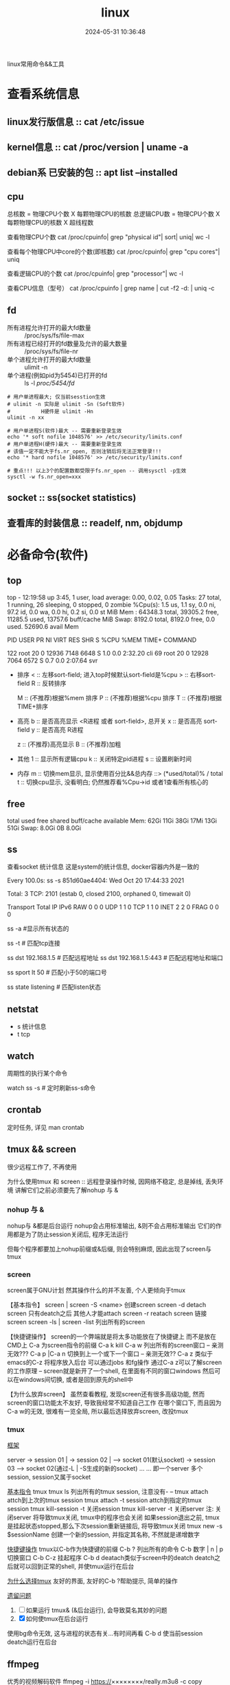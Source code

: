 #+title: linux
#+date: 2024-05-31 10:36:48
#+hugo_section: docs
#+hugo_bundle: os/linux
#+export_file_name: index
#+hugo_weight: 1
#+hugo_draft: false
#+hugo_auto_set_lastmod: t
#+hugo_custom_front_matter: :bookCollapseSection false

linux常用命令&&工具

#+hugo: more

* 查看系统信息
** linux发行版信息 :: cat /etc/issue
** kernel信息 :: cat /proc/version | uname -a
** debian系 已安装的包 :: apt list --installed
** cpu
   #+attr_shortcode: 详细命令 "..."
   #+begin_expand
   总核数 = 物理CPU个数 X 每颗物理CPU的核数
   总逻辑CPU数 = 物理CPU个数 X 每颗物理CPU的核数 X 超线程数

   查看物理CPU个数
   cat /proc/cpuinfo| grep "physical id"| sort| uniq| wc -l

   查看每个物理CPU中core的个数(即核数)
   cat /proc/cpuinfo| grep "cpu cores"| uniq

   查看逻辑CPU的个数
   cat /proc/cpuinfo| grep "processor"| wc -l
 
   查看CPU信息（型号）
   cat /proc/cpuinfo | grep name | cut -f2 -d: | uniq -c
   #+end_expand
** fd
   #+attr_shortcode: 查询命令 "..."
   #+begin_expand
   - 所有进程允许打开的最大fd数量 :: /proc/sys/fs/file-max
   - 所有进程已经打开的fd数量及允许的最大数量 :: /proc/sys/fs/file-nr
   - 单个进程允许打开的最大fd数量 :: ulimit -n
   - 单个进程(例如pid为5454)已打开的fd :: ls -l /proc/5454/fd/
   #+end_expand

   #+attr_shortcode: 设置命令 "..."
   #+begin_expand
   #+begin_example
   # 用户单进程最大; 仅当前sesstion生效
   # ulimit -n 实际是 ulimit -Sn (Soft软件)
   #          H硬件是 ulimit -Hn
   ulimit -n xx 

   # 用户单进程S(软件)最大 -- 需要重新登录生效
   echo '* soft nofile 1048576' >> /etc/security/limits.conf
   # 用户单进程H(硬件)最大 -- 需要重新登录生效
   # 该值一定不能大于fs.nr_open, 否则注销后将无法正常登录!!!
   echo '* hard nofile 1048576' >> /etc/security/limits.conf 
       
   # 重点!!! 以上3个的配置数都受限于fs.nr_open -- 调用sysctl -p生效
   sysctl -w fs.nr_open=xxx
   #+end_example
   #+end_expand
** socket :: ss(socket statistics)

** 查看库的封装信息 :: readelf, nm, objdump
   

* 必备命令(软件)
** top
   #+attr_shortcode: top输出解释 "..."
   #+begin_expand
   # 重点关注 cpu可用%Cpu->id, 内存可用MiB->availMem, 服务器负载情况top-> load average
    
   # top      当前系统时间; 启动了3小时45分钟; user同时在线的用户; load average服务器1min, 5min, 15min的负载情况
   #          load average数据是每隔5秒钟检查一次活跃的进程数，然后按特定算法计算出的数值。
   #                      如果这个数除以逻辑CPU的数量，结果高于5的时候就表明系统在超负荷运转了
   # Tasks    总共开启了27个进程, 1个在run, 26个sleep, 0stoped, 0僵尸进程zombie
   # %cpu     总核数的平均值(不会大于100%), us用户占比, sy系统占比, ni用户进程空间内改变过优先级的进程占用CPU百分比
   #          id空闲cpu百分比, wa用户进程空间内改变过优先级的进程占用CPU百分比, hi硬件中断, si软件中断, st实时
   # MiB Mem  total系统物理总内存, free空闲内存, used已使用,    buff/cache缓冲区内存
   # MiB Swap total交换总内存,     free交换空闲, used交换已用,  avail 可用内存
   # 这一系列信息是系统的信息, docker容器内外是一致的
   top - 12:19:58 up  3:45,  1 user,  load average: 0.00, 0.02, 0.05
   Tasks:  27 total,   1 running,  26 sleeping,   0 stopped,   0 zombie
   %Cpu(s):  1.5 us,  1.1 sy,  0.0 ni, 97.2 id,  0.0 wa,  0.0 hi,  0.2 si,  0.0 st
   MiB Mem :  64348.3 total,  39305.2 free,  11285.5 used,  13757.6 buff/cache
   MiB Swap:   8192.0 total,   8192.0 free,      0.0 used.  52690.6 avail Mem 


   # pid      pid
   # user     谁启动的该进程
   # PR       优先级
   # ni       nice值 负值表示高优先级，正值表示低优先级
   # VIRT     虚拟内存
   # RES      真实内存
   # SHR      共享内存
   # %CPU     单核cpu占比, 大于100%表示占用了多个cpu核, 不能大于100% * cpu核数
   # TIME+    进程运行总时间??占用cpu的总时间??
   # COMMAND  进程启动时的命令
   PID USER      PR  NI    VIRT    RES    SHR S  %CPU  %MEM     TIME+ COMMAND

   122 root      20   0   12936   7148   6648 S   1.0   0.0   2:32.20 cli                                                                            
   69  root      20   0   12928   7064   6572 S   0.7   0.0   2:07.64 svr                                                                            

   #+end_expand

   #+attr_shortcode: top快捷键 "..."
   #+begin_expand
   + 排序
     < :: 左移sort-field; 进入top时候默认sort-field是%cpu
     > :: 右移sort-field
     R :: 反转排序

     M :: (不推荐)根据%mem 排序
     P :: (不推荐)根据%cpu 排序
     T :: (不推荐)根据TIME+排序
   + 高亮
     b :: 是否高亮显示 <R进程 或者 sort-field>, 总开关
     x :: 是否高亮 sort-field
     y :: 是否高亮 R进程

     z :: (不推荐)高亮显示
     B :: (不推荐)加粗

   + 其他
     1 :: 显示所有逻辑cpu
     k :: 关闭特定pid进程
     s :: 设置刷新时间
   + 内存
     m :: 切换mem显示, 显示使用百分比&&总内存 ::>  (*used/total)% / total
     t :: 切换cpu显示, 没看明白; 仍然推荐看%Cpu->id 或者1查看所有核心的
   #+end_expand

** free
   #+attr_shortcode: 输出说明 "..."   
   #+begin_expand
   # free -h
   
   # total        系统总内存
   # used         已经使用的内存
   # free         空闲的内存 -- 不等于可用内存
   # shared       已经舍弃的内存???
   # buff/cache   io读写内存;内存紧张的时候,会自动释放; cache文件系统缓存; buff 裸设备相关缓存
   # available    可用内存. = free + buff/cache
		 total        used        free      shared  buff/cache   available
   Mem:           62Gi        11Gi        38Gi        17Mi        13Gi        51Gi
   Swap:         8.0Gi          0B       8.0Gi
   #+end_expand

** ss
   查看socket 统计信息
   这是system的统计信息, docker容器内外是一致的

   #+attr_shortcode: 输出说明 "..."
   #+begin_expand
   # every 100s 每100s刷新一次 ss-s  851d60ae4404是服务器名字  服务器当前时间
   # total:           这个数值是docker容器有关的, 每个单独计算;   貌似是inet + 1 TODONOW.
   # TCP: 2101        这个数值是docker容器无关的, 容器内外都一样; 貌似是state总和?? TODONOW
   #      estab    -- 这个数值是docker容器相关的, 每个单独计算
   #      closed   -- 这个数值是docker容器相关的, 每个单独计算
   #      orphaned --
   #      timewait --   
   Every 100.0s: ss -s      851d60ae4404: Wed Oct 20 17:44:33 2021

   Total: 3
   TCP:   2101 (estab 0, closed 2100, orphaned 0, timewait 0)

   # RAW
   # UDP
   # TCP   这里的total是docker容器相关的, 每个单独计算
   # INET
   # FRAG
   Transport Total     IP        IPv6
   RAW       0         0         0
   UDP       1         1         0
   TCP       1         1         0
   INET      2         2         0
   FRAG      0         0         0
   #+end_expand

   #+attr_shortcode: 常用参数 "..."
   #+begin_expand
   # ss默认只显示state = established状态的, 可以通过-a或state参数来控制显示
   ss -a  #显示所有状态的

   
   # -4 ipv4
   # -6 ipv6
   # -t tcp协议
   # -u udp协议 等等
   ss -t  # 匹配tcp连接


   # dst   -- 远端
   # src   -- 本地   
   ss dst 192.168.1.5        # 匹配远程地址
   ss dst 192.168.1.5:443    # 匹配远程地址和端口


   # dport --
   # sport --
   # 可以通过比较参数来选择某个区间的端口号
   # le, ge, eq, ne, gt, lt -- 与sh的语法一致
   ss sport lt 50            # 匹配小于50的端口号


   # state 通过tcp连接状态进行过滤
   # 常用状态
   # established, SYN-SENT, syn-recv, fin-wait-1, fin-wait-2, time-wait, closed, close-wait, listen, closing
   ss state listening        # 匹配listen状态
   #+end_expand
** netstat
   - s 统计信息
   - t tcp
** watch
   周期性的执行某个命令

   watch ss -s # 定时刷新ss-s命令

** crontab
   定时任务, 详见 man crontab
** tmux && screen
   #+attr_shortcode: info
   #+begin_hint
   很少远程工作了, 不再使用
   #+end_hint
   为什么使用tmux 和 screen :: 远程登录操作时候, 因网络不稳定, 总是掉线, 丢失环境
   讲解它们之前必须要先了解nohup 与 &
*** nohup 与 &
    nohup与 &都是后台运行
    nohup会占用标准输出, &则不会占用标准输出
    它们的作用都是为了防止session关闭后, 程序无法运行

    但每个程序都要加上nohup前缀或&后缀, 则会特别麻烦, 因此出现了screen与tmux

*** screen
    screen属于GNU计划
    然其操作什么的并不友善, 个人更倾向于tmux

    【基本指令】
    screen | screen -S <name> 创建screen
    screen -d                 detach screen  只有deatch之后 其他人才能attach
    screen -r                 reatach screen 链接screen
    screen -ls | screen -list 列出所有的screen

    【快捷键操作】
    screen的一个弊端就是将太多功能放在了快捷键上 而不是放在CMD上
    C-a 为screen指令的前缀
    C-a k  kill
    C-a w  列出所有的screen窗口  -- 亲测无效???
    C-a p |C-a n 切换到上一个或下一个窗口 -- 亲测无效??
    C-a z  类似于emacs的C-z 将程序放入后台 可以通过jobs 和fg操作
    通过C-a z可以了解screen的工作原理 -- screen就是新开了一个shell, 在里面有不同的窗口windows
    然后可以在windows间切换, 或者是回到原先的shell中

    【为什么放弃screen】
    虽然查看教程, 发现screen还有很多高级功能, 然而screen的窗口功能太不友好, 导致我经常不知道自己工作
    在哪个窗口下, 而且因为C-a w的无效, 很难有一览全局, 所以最后选择放弃screen, 改投tmux

*** tmux
    _框架_

    server  -> session 01  |
    -> session 02  |  --> socket 01(默认socket)
    -> session 03     --> socket 02(通过-L | -S生成的新的socket)
    ...
	...
    即一个server 多个session, session又属于socket

    _基本指令_
    tmux
    tmux ls                  列出所有的tmux session, 注意没有-  --
    tmux attach              attch到上次的tmux session
    tmux attach -t session   attch到指定的tmux session
    tmux kill-session -t     关闭session
    tmux kill-server -t      关闭server
    注: 关闭server 将导致tmux关闭, tmux中的程序也会关闭
    如果session退出之前, tmux是挂起状态stopped,那么下次session重新链接后, 将导致tmux关闭
    tmux new -s $sessionName 创建一个新的session, 并指定其名称, 不然就是递增数字

    _快捷键操作_
    tmux以C-b作为快捷键的前缀
    C-b ?             列出所有的命令
    C-b 数字 | n | p  切换窗口
    C-b C-z           挂起程序
    C-b d             deatach类似于screen中的deatch
    deatch之后就可以回到正常的shell, 并使tmux运行在后台

    _为什么选择tmux_
    友好的界面, 友好的C-b ?帮助提示, 简单的操作

    _遗留问题_
    1. [ ] 如果运行 tmux& (&后台运行), 会导致莫名其妙的问题
    2. [X] 如何使tmux在后台运行
	使用bg命令无效, 这与进程的状态有关...有时间再看
	C-b d 使当前session deatch运行在后台

** ffmpeg
   优秀的视频解码软件
   ffmpeg -i https://××××××××/really.m3u8 -c copy  xxx.mp4 

** sort
   根据ASCII进行排序, 默认为升序
   - u 去除重复行
   - r 降序
   - n 根据数值进行排序
     #+begin_example
     有没有遇到过10比2小的情况。我反正遇到过。
     出现这种情况是由于排序程序将这些数字按字符来排序了，排序程序会先比较1和2，显然1小，所以就将10放在2前面
     -n可以告诉sort根据数值进行排序, 而非ASCII
     #+end_example
   - k, t  k指定列数, t指定分隔符
   - f 会将小写字母都转换为大写字母来进行比较，亦即忽略大小写
   
** wc -l
   统计行数

* 管道
** | && xargs
   - 管道是实现将 =前面的标准输出= 作为 =后面的标准输入=
   - xargs是实现将 =前面的标准输出= 作为 =后面命令的参数= 


   
